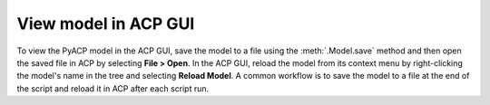 .. _view_the_model_in_the_acp_gui:

View model in ACP GUI
---------------------

To view the PyACP model in the ACP GUI, save the model to a file using the :meth:`.Model.save` method and then open the saved file in ACP by selecting **File > Open**.
In the ACP GUI, reload the model from its context menu by right-clicking the model's name in the tree and selecting **Reload Model**.
A common workflow is to save the model to a file at the end of the script and reload it in ACP after each script run.
